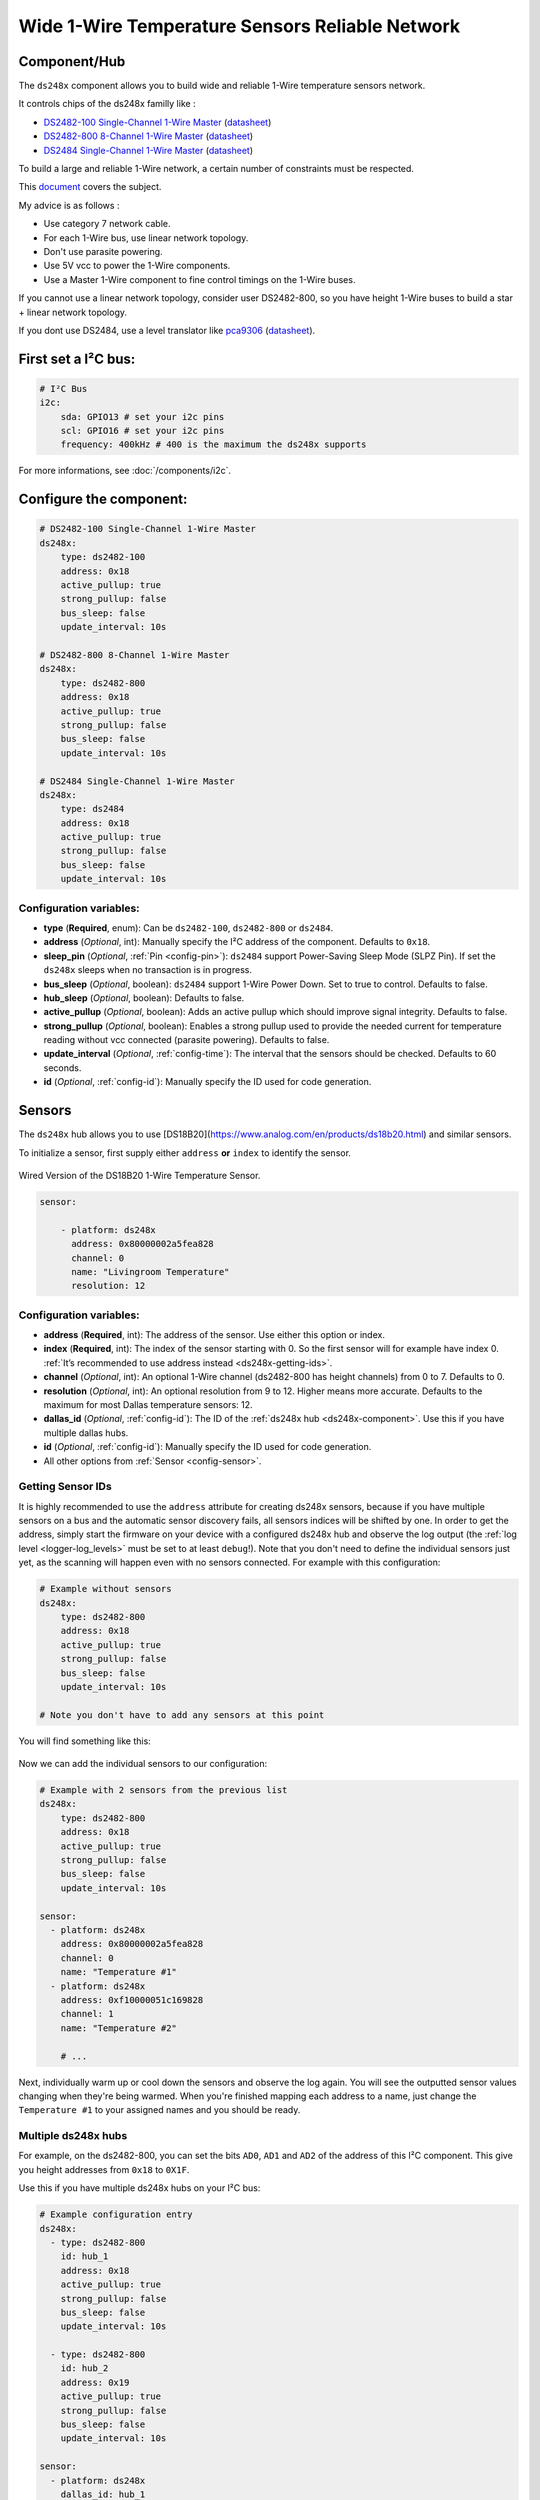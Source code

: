 Wide 1-Wire Temperature Sensors Reliable Network
================================================

.. seo::
    :description: Instructions for setting up a wide and reliable
      temperature sensors network. For this we use components of the
      familly DS248x like DS2482-100 or DS2484 that are single channel or ds2482-800 octo channels 1-Wire Master interface
      chips over I²C.
    :keywords: ds2482-100, ds2482-800, ds2484, ds18b20, onewire

.. _ds248x-component:

Component/Hub
-------------

The ``ds248x`` component allows you to build
wide and reliable 1-Wire temperature sensors network.

It controls chips of the ds248x familly like :

- `DS2482-100 Single-Channel 1-Wire Master <https://www.artekit.eu/products/breakout-boards/io/ak-ds2482s-100/>`__
  (`datasheet <https://www.analog.com/media/en/technical-documentation/data-sheets/DS2482-100.pdf>`__)
- `DS2482-800 8-Channel 1-Wire Master <https://www.tindie.com/products/closedcube/ds2482-800-i2c-to-8-channel-1-wire-breakout-board/>`__
  (`datasheet <https://www.analog.com/media/en/technical-documentation/data-sheets/ds2482-800.pdf>`__)
- `DS2484 Single-Channel 1-Wire Master <https://www.tindie.com/products/closedcube/ds2484-i2c-to-1-channel-onewire-master-breakout/>`__
  (`datasheet <https://www.analog.com/media/en/technical-documentation/data-sheets/DS2484.pdf>`__)


To build a large and reliable 1-Wire network, a certain number of constraints must be respected.

This `document <https://www.analog.com/en/resources/technical-articles/guidelines-for-reliable-long-line-1wire-networks.html>`__ covers the subject.

My advice is as follows :

- Use category 7 network cable.
- For each 1-Wire bus, use linear network topology.
- Don't use parasite powering.
- Use 5V vcc to power the 1-Wire components.
- Use a Master 1-Wire component to fine control timings on the 1-Wire buses.

If you cannot use a linear network topology, consider user DS2482-800, so you have height 1-Wire buses to build a star + linear network topology.

If you dont use DS2484, use a level translator like
`pca9306 <https://www.dhm-online.com/fr/sparkfun/3084-sparkfun-level-translator-breakout-pca9306.html>`__
(`datasheet <https://www.ti.com/lit/ds/symlink/pca9306.pdf>`__).

First set a I²C bus:
--------------------

.. code-block:: yaml

    # I²C Bus
    i2c:
        sda: GPIO13 # set your i2c pins
        scl: GPIO16 # set your i2c pins
        frequency: 400kHz # 400 is the maximum the ds248x supports

For more informations, see :doc:`/components/i2c`.

Configure the component:
------------------------

.. code-block:: yaml

    # DS2482-100 Single-Channel 1-Wire Master
    ds248x:
        type: ds2482-100
        address: 0x18
        active_pullup: true
        strong_pullup: false
        bus_sleep: false
        update_interval: 10s

    # DS2482-800 8-Channel 1-Wire Master
    ds248x:
        type: ds2482-800
        address: 0x18
        active_pullup: true
        strong_pullup: false
        bus_sleep: false
        update_interval: 10s

    # DS2484 Single-Channel 1-Wire Master
    ds248x:
        type: ds2484
        address: 0x18
        active_pullup: true
        strong_pullup: false
        bus_sleep: false
        update_interval: 10s

Configuration variables:
************************

- **type** (**Required**, enum): Can be ``ds2482-100``, ``ds2482-800`` or ``ds2484``.
- **address** (*Optional*, int): Manually specify the I²C address of the component.
  Defaults to ``0x18``.
- **sleep_pin** (*Optional*, :ref:`Pin <config-pin>`): ``ds2484`` support Power-Saving Sleep Mode (SLPZ Pin).
  If set the ``ds248x`` sleeps when no transaction is in progress.
- **bus_sleep** (*Optional*, boolean): ``ds2484`` support 1-Wire Power Down.
  Set to true to control.
  Defaults to false.
- **hub_sleep** (*Optional*, boolean): Defaults to false.
- **active_pullup** (*Optional*, boolean): Adds an active pullup which should improve signal integrity.
  Defaults to false.
- **strong_pullup** (*Optional*, boolean): Enables a strong pullup used to provide the needed current
  for temperature reading without vcc connected (parasite powering).
  Defaults to false.
- **update_interval** (*Optional*, :ref:`config-time`): The interval that the sensors should be checked.
  Defaults to 60 seconds.
- **id** (*Optional*, :ref:`config-id`): Manually specify the ID used for code generation.

Sensors
-------

.. _ds248x-sensor:

The ``ds248x`` hub allows you to use [DS18B20](https://www.analog.com/en/products/ds18b20.html) and similar sensors.

To initialize a sensor, first supply either ``address`` **or** ``index`` to identify the sensor.

.. figure:: images/dallas-wired.jpg
    :align: center
    :width: 50.0%

    Wired Version of the DS18B20 1-Wire Temperature Sensor.

.. _Adafruit: https://www.adafruit.com/product/374

.. figure:: images/temperature.png
    :align: center
    :width: 80.0%


.. code-block:: yaml

    sensor:

        - platform: ds248x
          address: 0x80000002a5fea828
          channel: 0
          name: "Livingroom Temperature"
          resolution: 12

Configuration variables:
************************

- **address** (**Required**, int): The address of the sensor. Use either
  this option or index.
- **index** (**Required**, int): The index of the sensor starting with 0.
  So the first sensor will for example have index 0. :ref:`It’s recommended
  to use address instead <ds248x-getting-ids>`.
- **channel** (*Optional*, int): An optional 1-Wire channel (ds2482-800 has height channels) from 0 to 7.
  Defaults to 0.
- **resolution** (*Optional*, int): An optional resolution from 9 to
  12. Higher means more accurate. Defaults to the maximum for most Dallas temperature sensors: 12.
- **dallas_id** (*Optional*, :ref:`config-id`): The ID of the :ref:`ds248x hub <ds248x-component>`.
  Use this if you have multiple dallas hubs.
- **id** (*Optional*, :ref:`config-id`): Manually specify the ID used for code generation.
- All other options from :ref:`Sensor <config-sensor>`.

.. _ds248x-getting-ids:

Getting Sensor IDs
******************

It is highly recommended to use the ``address`` attribute for creating
ds248x sensors, because if you have multiple sensors on a bus and the
automatic sensor discovery fails, all sensors indices will be shifted by
one. In order to get the address, simply start the firmware on your
device with a configured ds248x hub and observe the log output (the :ref:`log
level <logger-log_levels>` must be set to at least
``debug``!). Note that you don't need to define the individual sensors just yet, as
the scanning will happen even with no sensors connected. For example with this configuration:

.. code-block:: yaml

    # Example without sensors
    ds248x:
        type: ds2482-800
        address: 0x18
        active_pullup: true
        strong_pullup: false
        bus_sleep: false
        update_interval: 10s

    # Note you don't have to add any sensors at this point

You will find something like this:

.. figure:: images/ds248x-log.png

Now we can add the individual sensors to our configuration:

.. code-block:: yaml

    # Example with 2 sensors from the previous list
    ds248x:
        type: ds2482-800
        address: 0x18
        active_pullup: true
        strong_pullup: false
        bus_sleep: false
        update_interval: 10s

    sensor:
      - platform: ds248x
        address: 0x80000002a5fea828
        channel: 0
        name: "Temperature #1"
      - platform: ds248x
        address: 0xf10000051c169828
        channel: 1
        name: "Temperature #2"

        # ...

Next, individually warm up or cool down the sensors and observe the log again.
You will see the outputted sensor values changing when they're being warmed.
When you're finished mapping each address to a name, just change the ``Temperature #1``
to your assigned names and you should be ready.

Multiple ds248x hubs
********************

For example, on the ds2482-800, you can set the bits ``AD0``, ``AD1`` and ``AD2`` of the address of this I²C component.
This give you height addresses from ``0x18`` to ``0X1F``.

Use this if you have multiple ds248x hubs on your I²C bus:

.. code-block:: yaml

    # Example configuration entry
    ds248x:
      - type: ds2482-800
        id: hub_1
        address: 0x18
        active_pullup: true
        strong_pullup: false
        bus_sleep: false
        update_interval: 10s

      - type: ds2482-800
        id: hub_2
        address: 0x19
        active_pullup: true
        strong_pullup: false
        bus_sleep: false
        update_interval: 10s

    sensor:
      - platform: ds248x
        dallas_id: hub_1
        # ...
      - platform: ds248x
        dallas_id: hub_2
        # ...


See Also
--------

- :ref:`sensor-filters`
- :doc:`max6675`
- `Arduino DallasTemperature library <https://github.com/milesburton/Arduino-Temperature-Control-Library>`__
  by `Miles Burton <https://github.com/milesburton>`__
- :apiref:`dallas/dallas_component.h`
- :ghedit:`Edit`
- `Guidelines for Reliable Long Line 1-Wire Networks <https://www.analog.com/en/technical-articles/guidelines-for-reliable-long-line-1wire-networks.html>`__
